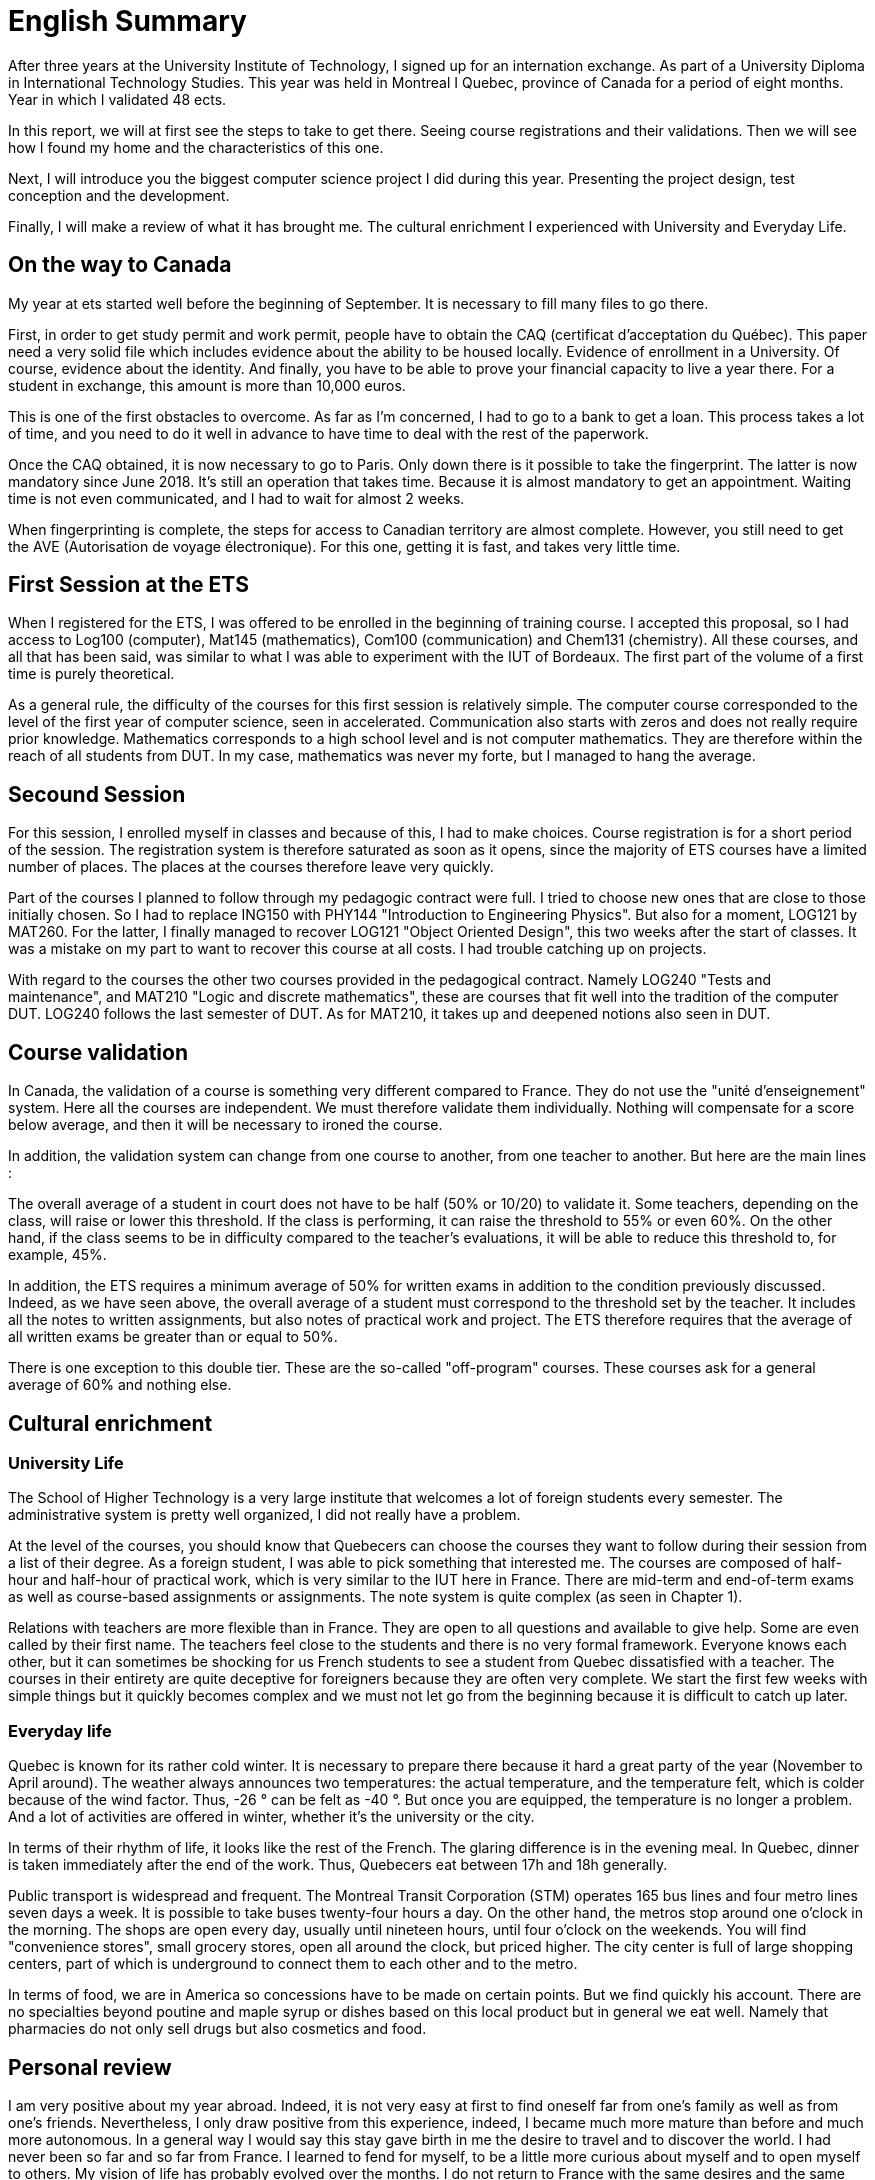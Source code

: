 = English Summary

After three years at the University Institute of Technology, I signed up for an internation exchange. As part of a University Diploma in International Technology Studies. This year was held in Montreal I Quebec, province of Canada for a period of eight months. Year in which I validated 48 ects.

In this report, we will at first see the steps to take to get there. Seeing course registrations and their validations. Then we will see how I found my home and the characteristics of this one. 

Next, I will introduce you the biggest computer science project I did during this year. Presenting the project design, test conception and the development. 

Finally, I will make a review of what it has brought me. The cultural enrichment I experienced with University and Everyday Life. 

[discrete]
== On the way to Canada

My year at ets started well before the beginning of September. It is necessary to fill many files to go there.

First, in order to get study permit and work permit, people have to obtain the CAQ (certificat d'acceptation du Québec). This paper need a very solid file which includes evidence about the ability to be housed locally. Evidence of enrollment in a University. Of course, evidence about the identity. And finally, you have to be able to prove your financial capacity to live a year there. For a student in exchange, this amount is more than 10,000 euros. 

This is one of the first obstacles to overcome. As far as I'm concerned, I had to go to a bank to get a loan. This process takes a lot of time, and you need to do it well in advance to have time to deal with the rest of the paperwork.

Once the CAQ obtained, it is now necessary to go to Paris. Only down there is it possible to take the fingerprint. The latter is now mandatory since June 2018. It's still an operation that takes time. Because it is almost mandatory to get an appointment. Waiting time is not even communicated, and I had to wait for almost 2 weeks.

When fingerprinting is complete, the steps for access to Canadian territory are almost complete. However, you still need to get the AVE (Autorisation de voyage électronique). For this one, getting it is fast, and takes very little time.

[discrete]
== First Session at the ETS

When I registered for the ETS, I was offered to be enrolled in the beginning of training course. I accepted this proposal, so I had access to Log100 (computer), Mat145 (mathematics), Com100 (communication) and Chem131 (chemistry). All these courses, and all that has been said, was similar to what I was able to experiment with the IUT of Bordeaux. The first part of the volume of a first time is purely theoretical.

As a general rule, the difficulty of the courses for this first session is relatively simple. The computer course corresponded to the level of the first year of computer science, seen in accelerated. Communication also starts with zeros and does not really require prior knowledge. Mathematics corresponds to a high school level and is not computer mathematics. They are therefore within the reach of all students from DUT. In my case, mathematics was never my forte, but I managed to hang the average.

[discrete]
== Secound Session 

For this session, I enrolled myself in classes and because of this, I had to make choices. Course registration is for a short period of the session. The registration system is therefore saturated as soon as it opens, since the majority of ETS courses have a limited number of places. The places at the courses therefore leave very quickly.

Part of the courses I planned to follow through my pedagogic contract were full. I tried to choose new ones that are close to those initially chosen. So I had to replace ING150 with PHY144 "Introduction to Engineering Physics". But also for a moment, LOG121 by MAT260. For the latter, I finally managed to recover LOG121 "Object Oriented Design", this two weeks after the start of classes. It was a mistake on my part to want to recover this course at all costs. I had trouble catching up on projects.

With regard to the courses the other two courses provided in the pedagogical contract. Namely LOG240 "Tests and maintenance", and MAT210 "Logic and discrete mathematics", these are courses that fit well into the tradition of the computer DUT. LOG240 follows the last semester of DUT. As for MAT210, it takes up and deepened notions also seen in DUT.

[discrete]
== Course validation

In Canada, the validation of a course is something very different compared to France. They do not use the "unité d'enseignement" system. Here all the courses are independent. We must therefore validate them individually. Nothing will compensate for a score below average, and then it will be necessary to ironed the course.

In addition, the validation system can change from one course to another, from one teacher to another. But here are the main lines :

The overall average of a student in court does not have to be half (50% or 10/20) to validate it. Some teachers, depending on the class, will raise or lower this threshold. If the class is performing, it can raise the threshold to 55% or even 60%. On the other hand, if the class seems to be in difficulty compared to the teacher's evaluations, it will be able to reduce this threshold to, for example, 45%.

In addition, the ETS requires a minimum average of 50% for written exams in addition to the condition previously discussed. Indeed, as we have seen above, the overall average of a student must correspond to the threshold set by the teacher. It includes all the notes to written assignments, but also notes of practical work and project. The ETS therefore requires that the average of all written exams be greater than or equal to 50%.

There is one exception to this double tier. These are the so-called "off-program" courses. These courses ask for a general average of 60% and nothing else.

[discrete]
== Cultural enrichment

[discrete]
=== University Life

The School of Higher Technology is a very large institute that welcomes a lot of foreign students every semester. The administrative system is pretty well organized, I did not really have a problem.

At the level of the courses, you should know that Quebecers can choose the courses they want to follow during their session from a list of their degree. As a foreign student, I was able to pick something that interested me. The courses are composed of half-hour and half-hour of practical work, which is very similar to the IUT here in France. There are mid-term and end-of-term exams as well as course-based assignments or assignments. The note system is quite complex (as seen in Chapter 1).

Relations with teachers are more flexible than in France. They are open to all questions and available to give help. Some are even called by their first name. The teachers feel close to the students and there is no very formal framework. Everyone knows each other, but it can sometimes be shocking for us French students to see a student from Quebec dissatisfied with a teacher. The courses in their entirety are quite deceptive for foreigners because they are often very complete. We start the first few weeks with simple things but it quickly becomes complex and we must not let go from the beginning because it is difficult to catch up later.

[discrete]
=== Everyday life

Quebec is known for its rather cold winter. It is necessary to prepare there because it hard a great party of the year (November to April around). The weather always announces two temperatures: the actual temperature, and the temperature felt, which is colder because of the wind factor. Thus, -26 ° can be felt as -40 °. But once you are equipped, the temperature is no longer a problem. And a lot of activities are offered in winter, whether it's the university or the city.

In terms of their rhythm of life, it looks like the rest of the French. The glaring difference is in the evening meal. In Quebec, dinner is taken immediately after the end of the work. Thus, Quebecers eat between 17h and 18h ​​generally.

Public transport is widespread and frequent. The Montreal Transit Corporation (STM) operates 165 bus lines and four metro lines seven days a week. It is possible to take buses twenty-four hours a day. On the other hand, the metros stop around one o'clock in the morning. The shops are open every day, usually until nineteen hours, until four o'clock on the weekends. You will find "convenience stores", small grocery stores, open all around the clock, but priced higher. The city center is full of large shopping centers, part of which is underground to connect them to each other and to the metro.

In terms of food, we are in America so concessions have to be made on certain points. But we find quickly his account. There are no specialties beyond poutine and maple syrup or dishes based on this local product but in general we eat well. Namely that pharmacies do not only sell drugs but also cosmetics and food.

[discrete]
== Personal review

I am very positive about my year abroad. Indeed, it is not very easy at first to find oneself far from one's family as well as from one's friends. Nevertheless, I only draw positive from this experience, indeed, I became much more mature than before and much more autonomous. In a general way I would say this stay gave birth in me the desire to travel and to discover the world. I had never been so far and so far from France. I learned to fend for myself, to be a little more curious about myself and to open myself to others. My vision of life has probably evolved over the months. I do not return to France with the same desires and the same expectations but it is a good thing.

